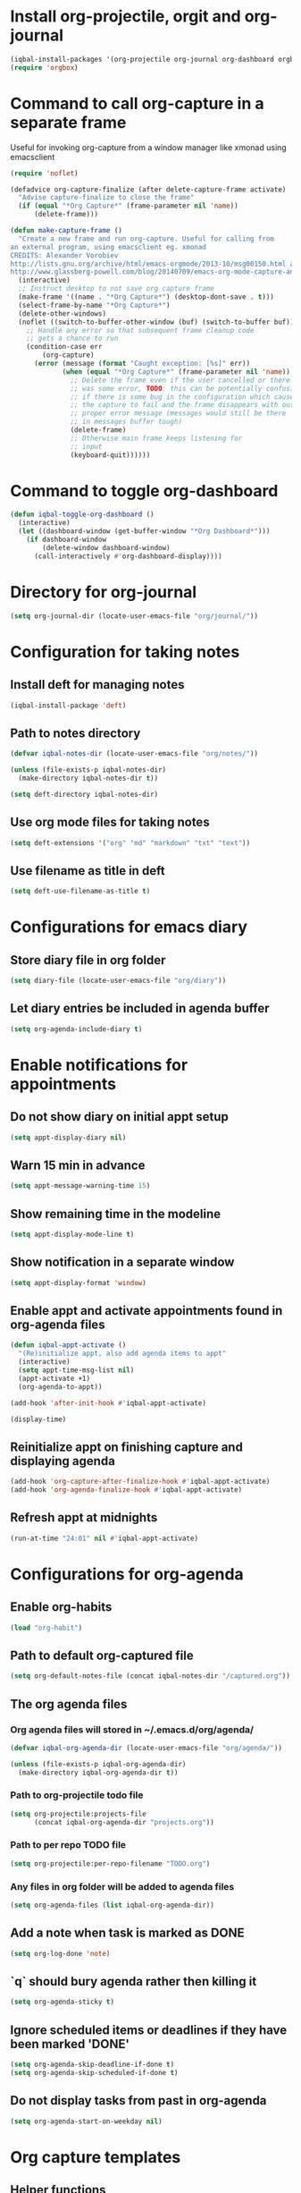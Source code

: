 * Install org-projectile, orgit and org-journal
  #+begin_src emacs-lisp
    (iqbal-install-packages '(org-projectile org-journal org-dashboard orgbox orgit noflet))
    (require 'orgbox)
  #+end_src


* Command to call org-capture in a separate frame
  Useful for invoking org-capture from a window manager
  like xmonad using emacsclient
  #+begin_src emacs-lisp
    (require 'noflet)

    (defadvice org-capture-finalize (after delete-capture-frame activate)  
      "Advise capture-finalize to close the frame"  
      (if (equal "*Org Capture*" (frame-parameter nil 'name))  
          (delete-frame)))

    (defun make-capture-frame ()
      "Create a new frame and run org-capture. Useful for calling from
    an external program, using emacsclient eg. xmonad 
    CREDITS: Alexander Vorobiev
    http://lists.gnu.org/archive/html/emacs-orgmode/2013-10/msg00150.html and
    http://www.glassberg-powell.com/blog/20140709/emacs-org-mode-capture-anywhere"
      (interactive)
      ;; Instruct desktop to not save org capture frame
      (make-frame '((name . "*Org Capture*") (desktop-dont-save . t)))
      (select-frame-by-name "*Org Capture*")
      (delete-other-windows)
      (noflet ((switch-to-buffer-other-window (buf) (switch-to-buffer buf)))
        ;; Handle any error so that subsequent frame cleanup code
        ;; gets a chance to run
        (condition-case err
            (org-capture)
          (error (message (format "Caught exception: [%s]" err))
                 (when (equal "*Org Capture*" (frame-parameter nil 'name))
                   ;; Delete the frame even if the user cancelled or there
                   ;; was some error, TODO: this can be potentially confusing
                   ;; if there is some bug in the configuration which cause
                   ;; the capture to fail and the frame disappears with out
                   ;; proper error message (messages would still be there
                   ;; in messages buffer tough)
                   (delete-frame)
                   ;; Otherwise main frame keeps listening for
                   ;; input
                   (keyboard-quit))))))
  #+end_src


* Command to toggle org-dashboard
  #+begin_src emacs-lisp
    (defun iqbal-toggle-org-dashboard ()
      (interactive)
      (let ((dashboard-window (get-buffer-window "*Org Dashboard*")))
        (if dashboard-window
            (delete-window dashboard-window)
          (call-interactively #'org-dashboard-display))))
  #+end_src


* Directory for org-journal
  #+begin_src emacs-lisp
    (setq org-journal-dir (locate-user-emacs-file "org/journal/"))
  #+end_src


* Configuration for taking notes
** Install deft for managing notes
  #+begin_src emacs-lisp
    (iqbal-install-package 'deft)
  #+end_src

** Path to notes directory
  #+begin_src emacs-lisp
    (defvar iqbal-notes-dir (locate-user-emacs-file "org/notes/"))

    (unless (file-exists-p iqbal-notes-dir)
      (make-directory iqbal-notes-dir t))

    (setq deft-directory iqbal-notes-dir)
  #+end_src

** Use org mode files for taking notes
   #+begin_src emacs-lisp
     (setq deft-extensions '("org" "md" "markdown" "txt" "text"))    
   #+end_src

** Use filename as title in deft
   #+begin_src emacs-lisp
     (setq deft-use-filename-as-title t)
   #+end_src


* Configurations for emacs diary
** Store diary file in org folder
  #+begin_src emacs-lisp
    (setq diary-file (locate-user-emacs-file "org/diary"))
  #+end_src

** Let diary entries be included in agenda buffer
  #+begin_src emacs-lisp
    (setq org-agenda-include-diary t)
  #+end_src


* Enable notifications for appointments
** Do not show diary on initial appt setup
   #+begin_src emacs-lisp
     (setq appt-display-diary nil)
   #+end_src

** Warn 15 min in advance
  #+begin_src emacs-lisp
    (setq appt-message-warning-time 15)
  #+end_src

** Show remaining time in the modeline
   #+begin_src emacs-lisp
     (setq appt-display-mode-line t)
   #+end_src

** Show notification in a separate window
   #+begin_src emacs-lisp
     (setq appt-display-format 'window)
   #+end_src

** Enable appt and activate appointments found in org-agenda files
   #+begin_src emacs-lisp
     (defun iqbal-appt-activate ()
       "(Re)initialize appt, also add agenda items to appt"
       (interactive)
       (setq appt-time-msg-list nil)
       (appt-activate +1)
       (org-agenda-to-appt))

     (add-hook 'after-init-hook #'iqbal-appt-activate)

     (display-time)
   #+end_src

** Reinitialize appt on finishing capture and displaying agenda
   #+begin_src emacs-lisp
     (add-hook 'org-capture-after-finalize-hook #'iqbal-appt-activate)
     (add-hook 'org-agenda-finalize-hook #'iqbal-appt-activate)
   #+end_src

** Refresh appt at midnights
   #+begin_src emacs-lisp
     (run-at-time "24:01" nil #'iqbal-appt-activate)
   #+end_src


* Configurations for org-agenda
** Enable org-habits
   #+begin_src emacs-lisp
     (load "org-habit")
   #+end_src

** Path to default org-captured file
  #+begin_src emacs-lisp
    (setq org-default-notes-file (concat iqbal-notes-dir "/captured.org"))
  #+end_src

** The org agenda files
*** Org agenda files will stored in ~/.emacs.d/org/agenda/
   #+begin_src emacs-lisp
     (defvar iqbal-org-agenda-dir (locate-user-emacs-file "org/agenda/"))

     (unless (file-exists-p iqbal-org-agenda-dir)
       (make-directory iqbal-org-agenda-dir t))
   #+end_src

*** Path to org-projectile todo file
   #+begin_src emacs-lisp
     (setq org-projectile:projects-file
           (concat iqbal-org-agenda-dir "projects.org"))
   #+end_src

*** Path to per repo TODO file
    #+begin_src emacs-lisp
      (setq org-projectile:per-repo-filename "TODO.org")
    #+end_src

*** Any files in org folder will be added to agenda files
  #+begin_src emacs-lisp
    (setq org-agenda-files (list iqbal-org-agenda-dir))
  #+end_src

** Add a note when task is marked as DONE
  #+begin_src emacs-lisp
    (setq org-log-done 'note)
  #+end_src

** `q` should bury agenda rather then killing it
   #+begin_src emacs-lisp
     (setq org-agenda-sticky t)
   #+end_src

** Ignore scheduled items or deadlines if they have been marked 'DONE'
   #+begin_src emacs-lisp
     (setq org-agenda-skip-deadline-if-done t)
     (setq org-agenda-skip-scheduled-if-done t)
   #+end_src

** Do not display tasks from past in org-agenda
   #+begin_src emacs-lisp
     (setq org-agenda-start-on-weekday nil)
   #+end_src


* Org capture templates
** Helper functions
*** Get url at point where org capture was called
    We need to switch to previous buffer since, the function is executed in
    context of org-capture buffer, not the buffer where org-capture was invoked
    #+begin_src emacs-lisp
      (defun iqbal-get-url-at-point ()
        (require 'thingatpt)
        (save-window-excursion
          (switch-to-prev-buffer)
          (thing-at-point-url-at-point)))
    #+end_src

*** Get the url from the clipboard
   #+begin_src emacs-lisp
     (defun iqbal-get-url-from-clipboard ()
       (require 'thingatpt)
       (let ((current-kill (ignore-errors (current-kill 0))))
         (when current-kill
           (with-temp-buffer
             (insert (string-trim current-kill))
             (goto-char 0)
             (thing-at-point-url-at-point)))))
   #+end_src

*** Get current url of w3m-buffer
    #+begin_src emacs-lisp
      (defun iqbal-get-w3m-url ()
        (save-window-excursion
          (switch-to-prev-buffer)
          (when (equal major-mode 'w3m-mode)
            (or (get-text-property (point) 'w3m-href-anchor)
                w3m-current-url))))
    #+end_src

*** Get url from point or clipboard
    #+begin_src emacs-lisp
      (defun iqbal-get-url-at-point-or-from-clipboard ()
        (require 'thingatpt)
        (or (iqbal-get-url-at-point)
            (iqbal-get-url-from-clipboard)
            (iqbal-get-w3m-url)))
    #+end_src

*** Get name of major mode of buffer from which org-capture was called
    The returned value can be uses as language in '#+begin_src' markup. We need
    to switch to previous buffer since, the function is executed in context of
    org-capture buffer, not the buffer where org-capture was invoked
    #+begin_src emacs-lisp
      (defun iqbal-get-source-buffers-mode ()
          (save-window-excursion
            (switch-to-prev-buffer)
            (substring (symbol-name major-mode) 0 -5)))
    #+end_src

*** Read date from user using calender widget and convert it to format diary can understand
    #+begin_src emacs-lisp
      (defun iqbal--time-to-am/pm (hours minutes)
        (when (and hours minutes)
          (let* ((hours-int (string-to-int hours))
                 (hours-string (int-to-string (if (<= hours-int 12) 
                                                  hours-int
                                                (- hours-int 12))))
                 (suffix (if (< hours-int 12) 
                             "am"
                           "pm")))
            (concat hours-string ":" minutes suffix))))

      (defun iqbal-read-date-for-diary ()
        (let* ((date-read (org-read-date))
               (date-components (split-string date-read))
               (date-string (split-string (car date-components) "-"))
               (time-components (when (cadr date-components)
                                  (split-string (cadr date-components) ":")))
               (hours (car time-components))
               (minutes (cadr time-components)))
          (concat (calendar-month-name (string-to-int (cadr date-string)))
                  " "
                  (caddr date-string)
                  ", "
                  (car date-string)
                  " "
                  (iqbal--time-to-am/pm hours minutes))))
    #+end_src

*** Get the projectile project of the buffer from which capture was invoked
    #+begin_src emacs-lisp
      (defun iqbal-get-source-buffers-project ()
        (save-window-excursion
          (switch-to-prev-buffer)
          (projectile-project-name)))
    #+end_src

*** Get active region in previous buffer as quote and org link to it
    #+begin_src emacs-lisp
      (defun iqbal-justify-paragraph-text (text)
        (with-temp-buffer
          (insert text)
          (mark-whole-buffer)
          (fill-paragraph nil t)
          (buffer-string)))

      (defun iqbal-indent-text (text &optional indent)
        (with-temp-buffer
          (insert text)
          (indent-region (point-min) (point-max) indent)
          (buffer-string)))

      (defun iqbal-fix-newlines (text)
        (with-temp-buffer
          (insert (replace-regexp-in-string "\n"
                                            "\n\n"
                                            (replace-regexp-in-string "\\(\n\\)[^\n]" " " text nil nil 1)))
          (delete-trailing-whitespace)
          (buffer-string)))

      (defun iqbal-get-source-buffers-region-and-link (&optional number)
        (save-window-excursion
          (switch-to-buffer (plist-get org-capture-plist :original-buffer))
          (let ((fill-prefix "  "))
            (iqbal-indent-text (concat (when (region-active-p)
                                         (concat "#+begin_quote\n"
                                                 (iqbal-indent-text (iqbal-justify-paragraph-text (iqbal-fix-newlines (buffer-substring (region-beginning)
                                                                                                                                        (region-end))))
                                                                    2)
                                                 "\n#+end_quote\n"))
                                       (or (iqbal-get-url-from-clipboard)
                                           (org-store-link nil)))
                               (when (region-active-p) 4 2)))))
    #+end_src

*** Function to get journal file
    #+begin_src emacs-lisp
      (defun iqbal-find-journal-file ()
        (org-journal-dir-check-or-create)
        (let ((file-name (concat org-journal-dir
                                 (format-time-string org-journal-file-format))))
          (find-file file-name)
          (when (= 1 (point-max))
            (insert org-journal-date-prefix
                    (format-time-string org-journal-date-format)
                    "\n"))
          (goto-char (point-max))))
    #+end_src

** The templates
*** org-capture is not yet loaded, so initialize org-capture templates to empty list
    #+begin_src emacs-lisp
      (defvar org-capture-templates nil)
    #+end_src

*** Template for capturing todos
  #+begin_src emacs-lisp
    (add-to-list 'org-capture-templates (list "t"
                                              "TODO"
                                              'entry
                                              (list 'file
                                                    (locate-user-emacs-file "org/agenda/todos.org"))
                                              "* TODO %?\n%U\n\n"
                                              :empty-lines-after 2))
  #+end_src

*** Template for capturing todos linked to current buffer
  #+begin_src emacs-lisp
    (add-to-list 'org-capture-templates (list "T"
                                              "TODO linked to current buffer"
                                              'entry
                                              (list 'file
                                                    (locate-user-emacs-file "org/agenda/todos.org"))
                                              "* TODO %?\n%(iqbal-get-source-buffers-region-and-link)\n%U\n\n"
                                              :empty-lines-after 2))
  #+end_src

*** Template for capturing links
    #+begin_src emacs-lisp
      (add-to-list 'org-capture-templates (list "l"
                                                "Interesting links"
                                                'entry
                                                (list 'file
                                                      (locate-user-emacs-file "org/notes/links.org"))
                                                "* UNREAD %?\n  %(iqbal-get-url-at-point-or-from-clipboard) - Found on %U\n\n"
                                                :empty-lines-after 2))
    #+end_src

*** Template for capturing notes
    #+begin_src emacs-lisp
      (add-to-list 'org-capture-templates (list "n"
                                                "Note"
                                                'entry
                                                (list 'file
                                                      (locate-user-emacs-file "org/notes/notes.org"))
                                                "* %? %^G\n%U\n\n"
                                                :empty-lines-after 2))
    #+end_src

*** Template for capturing notes linked to current buffer
    #+begin_src emacs-lisp
      (add-to-list 'org-capture-templates (list "N"
                                                "Note linked to current buffer"
                                                'entry
                                                (list 'file
                                                      (locate-user-emacs-file "org/notes/notes.org"))
                                                "* %? %^G\n%(iqbal-get-source-buffers-region-and-link)\n%U\n\n"
                                                :empty-lines-after 2))
    #+end_src

*** Template for capturing code snippets
    #+begin_src emacs-lisp
      (add-to-list 'org-capture-templates (list "s"
                                                "Code snippets"
                                                'entry
                                                (list 'file
                                                      (locate-user-emacs-file "org/notes/snippets.org"))
                                                "* %? \n  #+begin_src %(iqbal-get-source-buffers-mode)\n    %i\n  #+end_src\n\n"
                                                :empty-lines-after 2))
    #+end_src

*** Template for capturing appointments
    #+begin_src emacs-lisp
      (add-to-list 'org-capture-templates (list "a"
                                                "Appointment"
                                                'plain
                                                (list 'file
                                                      (locate-user-emacs-file "org/agenda/appt.org"))
                                                "* %? %^g\n  SCHEDULED: <%(org-read-date)>"))
    #+end_src

*** Template for capturing appointments linked to current buffer
    #+begin_src emacs-lisp
      (add-to-list 'org-capture-templates (list "A"
                                                "Appointment linked to current buffer"
                                                'plain
                                                (list 'file
                                                      (locate-user-emacs-file "org/agenda/appt.org"))
                                                "* %? %^g\n%(iqbal-get-source-buffers-region-and-link)\n  SCHEDULED: <%(org-read-date)>"))
    #+end_src

*** Template to capture a diary entry
    #+begin_src emacs-lisp
      (add-to-list 'org-capture-templates (list "d"
                                                "Diary"
                                                'plain
                                                (list 'file
                                                      (locate-user-emacs-file "org/diary"))
                                                "%(iqbal-read-date-for-diary) %?\n\n"))
    #+end_src

*** Template for capturing habit
    #+begin_src emacs-lisp
      (add-to-list 'org-capture-templates (list "h" 
                                                "Habit" 
                                                'entry 
                                                (list 'file 
                                                      (locate-user-emacs-file "org/agenda/habits.org"))
                                                "* TODO %?\nSCHEDULED: <%<%Y-%m-%d .+1d/2d>>\n:PROPERTIES:\n:STYLE: habit\n:REPEAT_TO_STATE: NEXT\n:END:\n"))
    #+end_src

*** Template for project specific TODOs
    #+begin_src emacs-lisp
      (defun iqbal-enable-org-projectile ()
        (load "org-projectile")
        (add-to-list 'org-capture-templates 
                     (org-projectile:project-todo-entry "p" "* TODO %? :%(iqbal-get-source-buffers-project):\n%a\n")))

      (eval-after-load "projectile" #'iqbal-enable-org-projectile)
    #+end_src

*** Template for capturing journal entry
    #+begin_src emacs-lisp
      (add-to-list 'org-capture-templates (list "j"
                                                "Journal entry"
                                                'plain
                                                (list 'function #'iqbal-find-journal-file)
                                                "** %(format-time-string org-journal-time-format)%?\n"))
    #+end_src

*** Template for capturing journal entry linked to given buffer
    #+begin_src emacs-lisp
      (add-to-list 'org-capture-templates (list "J"
                                                "Journal entry linked to current buffer"
                                                'plain
                                                (list 'function #'iqbal-find-journal-file)
                                                "** %(format-time-string org-journal-time-format)%?\n%(iqbal-get-source-buffers-region-and-link 1)"))
    #+end_src

** Re-import elfeed feeds after capturing a feed
   #+begin_src emacs-lisp
     (defun iqbal-maybe-reimport-feeds-after-capture ()
       (when (string= (org-capture-get :key) "f")
         (iqbal-import-elfeed-feeds)))

     (add-hook 'org-capture-after-finalize-hook #'iqbal-maybe-reimport-feeds-after-capture)
   #+end_src


* Custom agenda commands
  Command to view link log
  #+begin_src emacs-lisp
    (setq org-agenda-custom-commands
          `(("l" "View link log" ((todo "UNREAD")
                                  (todo "READING")
                                  (todo "READ"))
             ((org-agenda-files '(,(concat iqbal-notes-dir "links.org")))))))
  #+end_src


* Change TODO state to READING when opening a UNREAD link
  #+begin_src emacs-lisp
    (defun iqbal-org-mark-link-as-reading-on-follow ()
      (let ((todo-state (save-excursion (org-back-to-heading t)
                                        (org-get-todo-state))))
        (when (string= todo-state "UNREAD")
          (org-todo "READING"))))

    (add-hook 'org-follow-link-hook #'iqbal-org-mark-link-as-reading-on-follow)
  #+end_src


* Clock in automatically if TODO state changes to STARTED or READING
  #+begin_src emacs-lisp
    (defun iqbal-org-clock-in-on-todo-change ()
      (when (and org-state
                 (or (string= org-state "STARTED")
                     (string= org-state "READING"))
                 ;; The todo change can also occur because of user clocking in
                 ;; (see `org-clock-in-switch-to-state' and `org-clock-out-switch-to-state')
                 ;; in which case we need to avoid re-clocking in, however since org-mode
                 ;; might not have completed clocked in when this todo change occurs we
                 ;; need to ensure we are not clocked in by comparing `org-clock-current-task'
                 ;; to current task
                 (not (string= org-clock-current-task (nth 4 (org-heading-components)))))
        ;; Disable state change on clock in (since we are in middle of a state change)
        (let (org-clock-in-switch-to-state) (org-clock-in))))

    (add-hook 'org-after-todo-state-change-hook #'iqbal-org-clock-in-on-todo-change)
  #+end_src


* Clock into a task interactively
  This queries for a tag for searching (similar to org-tag-view) and list all
  the matching pending tasks. This is different from `C-u org-clock-in` which
  prompts only for recent tasks
  #+begin_src emacs-lisp
    (defun iqbal-extract-todos (file matcher)
      (let ((existing-buffer (find-buffer-visiting file))
            (org-agenda-buffer nil))
        (save-window-excursion
          (with-current-buffer (if existing-buffer existing-buffer (find-file file))
            (org-scan-tags 'agenda matcher t)))))

    (defun iqbal-clock-in-interactive (prefix)
      (interactive "p")
      (if (and (org-clocking-p)
               (not (equal prefix 16)))
          (cond ((equal prefix 4) (save-window-excursion
                                    (org-clock-goto)
                                    (org-todo 'done)))
                ((y-or-n-p "Are you sure you want to clock out?") (progn (org-clock-out)
                                                                         (message "Clocked out of existing task"))))
        (let* ((todo-only t)
               (matcher (cdr (org-make-tags-matcher nil)))
               (org-clock-history (mapcar (lambda (todo) (get-text-property 0 'org-marker todo))
                                          (loop for agenda-file in (org-agenda-files)
                                                append (iqbal-extract-todos agenda-file matcher)))))
          (org-clock-in '(4)))))
  #+end_src


* Configurations for org clocking
** Capture a note while clocking out
   #+begin_src emacs-lisp
     (setq org-log-note-clock-out t)
   #+end_src

** Better display of clocked in task, also indicate if not currently clocked in
   #+begin_src emacs-lisp
     (setq org-clock-clocked-in-display nil)

     (defface iqbal-org-not-clocked-in
       `((t :background "red" :foreground "white" :weight bold))
       "Face for when you are not clocked in to an org task")

     (defface iqbal-org-clocked-in
       `((t :background "LimeGreen" :foreground "white" :weight bold))
       "Face for when you are not clocked in to an org task")

     (defun iqbal-org-clock-mode-line ()
       (when (org-clocking-p) (org-clock-update-mode-line))
       (let ((mode-line-string (format " %s "
                                       (if (org-clocking-p)
                                           org-mode-line-string
                                         (org-propertize "Not clocked in"
                                                         'help-echo "You are not clocked in to any task\nmouse-1 allows searching for task to clock in (similar to `org-tag-view`)\nmouse-2 allows clocking in to a recent task"
                                                         'keymap '(mode-line keymap
                                                                             (mouse-1 . iqbal-clock-in-interactive)
                                                                             (mouse-2 . (lambda () (interactive) (org-clock-in '(4))))
                                                                             (mouse-3 . (lambda () (interactive) (org-clock-in '(4)))))))))
             (mode-line-face (if (org-clocking-p)
                                 'iqbal-org-clocked-in
                               'iqbal-org-not-clocked-in)))
         (format "%s " (propertize mode-line-string 'face mode-line-face 'mouse-face 'mode-line-highlight))))

     (setq global-mode-string (remove '(:eval (iqbal-org-clock-mode-line)) global-mode-string))
     (push '(:eval (iqbal-org-clock-mode-line))
           (cdr global-mode-string))
   #+end_src

** Store persistence info inside org directory
   #+begin_src emacs-lisp
     (setq org-clock-persist-file (locate-user-emacs-file "org/misc/org-clock-save.el"))

     (unless (file-exists-p (locate-user-emacs-file "org/misc"))
       (make-directory (locate-user-emacs-file "org/misc") t))
   #+end_src

** Save both the running clock, and the entire clock history on exiting emacs
  #+begin_src emacs-lisp
    (setq org-clock-persist t)
  #+end_src

** Always insert clocking info in *CLOCK* drawer
   #+begin_src emacs-lisp
     (setq org-clock-into-drawer "CLOCK")
   #+end_src

** Remove clock line if resulting time is zero
   #+begin_src emacs-lisp
     (setq org-clock-out-remove-zero-time-clocks t)
   #+end_src

** Do not find a recent task, if there is not current clocked in task in org-clock-goto
   #+begin_src emacs-lisp
     (setq org-clock-goto-may-find-recent-task nil)
   #+end_src

** Setup clock persistence
   #+begin_src emacs-lisp
     (org-clock-persistence-insinuate)
   #+end_src

** Automatically change todo states on clock-in and clock-out
   #+begin_src emacs-lisp
     (defun iqbal-org-clock-in-switch (state)
       (cond ((string= state "UNREAD") "READING")
             ((string= state "READ") "READING")
             (t "STARTED")))

     (defun iqbal-org-clock-out-switch (state)
       (cond ((string= state "READING") "UNREAD")
             ((string= state "STARTED") "TODO")))

     (setq org-clock-in-switch-to-state #'iqbal-org-clock-in-switch)
     (setq org-clock-out-switch-to-state #'iqbal-org-clock-out-switch)
   #+end_src

** View currently clocked in task
  #+begin_src emacs-lisp
    (defun iqbal-org-hide/show-current-task ()
      (interactive)
      (let ((task-buffer-name "*Current Task*"))
        (if (string= (buffer-name) task-buffer-name)
            (ignore-errors (delete-window))
          (if (not (org-clocking-p))
              (error "Not clocked in to any task")
            (org-save-all-org-buffers)
            (when (get-buffer task-buffer-name)
              (kill-buffer (get-buffer task-buffer-name)))
            (pop-to-buffer nil t)
            (org-clock-goto)
            (switch-to-buffer (clone-indirect-buffer task-buffer-name nil) t)
            (org-narrow-to-subtree)))))
  #+end_src

** Automatically clock out if task is marked as 'non-started' state
   #+begin_src emacs-lisp
     (setq org-clock-out-when-done '("TODO"
                                      "NEXT"
                                      "DONE"
                                      "WAITING"
                                      "HOLD"
                                      "CANCELLED"
                                      "READ"
                                      "UNREAD"))
   #+end_src


* View pending tasks
  #+begin_src emacs-lisp
    (defun iqbal-view-lagging-tasks ()
      (interactive)
      (let ((time (if current-prefix-arg (read-string "For time: " "now") "now"))
            (not-done-matcher "TODO<>\"DONE\"+TODO<>\"CANCELLED\"+TODO<>\"STARTED\""))
        (org-tags-view nil (format "%s+DEADLINE<=\"<%s>\"|%s+SCHEDULED<=\"<%s>\""
                                   not-done-matcher
                                   time
                                   not-done-matcher
                                   time))))
  #+end_src


* Goto to a random task from global TODO list
  #+begin_src emacs-lisp
    (defun org-random-entry (&optional arg)
      "Select and goto a random todo item from the global agenda"
      (interactive "P")
      (if org-agenda-overriding-arguments
          (setq arg org-agenda-overriding-arguments))
      (if (and (stringp arg) (not (string-match "\\S-" arg))) (setq arg nil))
      (let* ((today (org-today))
             (date (calendar-gregorian-from-absolute today))
             (kwds org-todo-keywords-for-agenda)
             (lucky-entry nil)
             (completion-ignore-case t)
             (org-agenda-buffer (when (buffer-live-p org-agenda-buffer)
                                  org-agenda-buffer))
             (org-select-this-todo-keyword
              (if (stringp arg) arg
                (and arg (integerp arg) (> arg 0)
                     (nth (1- arg) kwds))))
             rtn rtnall files file pos marker buffer)
        (when (equal arg '(4))
          (setq org-select-this-todo-keyword
                (org-icompleting-read "Keyword (or KWD1|K2D2|...): "
                                      (mapcar 'list kwds) nil nil)))
        (and (equal 0 arg) (setq org-select-this-todo-keyword nil))
        (catch 'exit
          (org-compile-prefix-format 'todo)
          (org-set-sorting-strategy 'todo)
          (setq files (org-agenda-files nil 'ifmode)
                rtnall nil)
          (while (setq file (pop files))
            (catch 'nextfile
              (org-check-agenda-file file)
              (setq rtn (org-agenda-get-day-entries file date :todo))
              (setq rtnall (append rtnall rtn))))
          
          (when rtnall
            (setq lucky-entry
                  (nth (random
                        (safe-length
                         (setq entries rtnall)))
                       entries))
            
            (setq marker (or (get-text-property 0 'org-marker lucky-entry)
                             (org-agenda-error)))
            (setq buffer (marker-buffer marker))
            (setq pos (marker-position marker))
            (org-pop-to-buffer-same-window buffer)
            (widen)
            (goto-char pos)
            (when (derived-mode-p 'org-mode)
              (org-show-context 'agenda)
              (save-excursion
                (and (outline-next-heading)
                     (org-flag-heading nil))) ; show the next heading
              (when (outline-invisible-p)
                (show-entry))                 ; display invisible text
              (run-hooks 'org-agenda-after-show-hook))))))
  #+end_src


* Keybindings
** Global keybindings for org-mode
  #+begin_src emacs-lisp
    (global-set-key (kbd "C-c a") #'org-agenda)
    (global-set-key (kbd "C-c c") #'org-capture)

    (global-set-key (kbd "<f5>") #'org-capture)
    (global-set-key (kbd "<f6>") #'iqbal-clock-in-interactive)
    (global-set-key (kbd "<f7>") #'iqbal-toggle-org-dashboard)
    (global-set-key (kbd "<f8>") #'iqbal-org-hide/show-current-task)
    (global-set-key (kbd "<f9>") #'org-tags-view)
    (global-set-key (kbd "<f10>") #'iqbal-view-lagging-tasks)
    (global-set-key (kbd "<f11>") #'org-todo-list)
    (global-set-key (kbd "<f12>") #'org-agenda-list)
  #+end_src

** Keybinding to open/exit deft
   #+begin_src emacs-lisp
     (global-set-key (kbd "C-c n") #'deft)
     (eval-after-load "deft"
       '(define-key deft-mode-map (kbd "C-c n") #'quit-window))
   #+end_src

** Keybinding to view diary
   #+begin_src emacs-lisp
     (global-set-key (kbd "C-c D") #'diary)
   #+end_src
